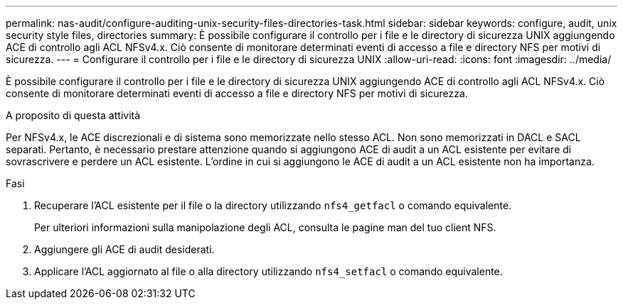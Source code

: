 ---
permalink: nas-audit/configure-auditing-unix-security-files-directories-task.html 
sidebar: sidebar 
keywords: configure, audit, unix security style files, directories 
summary: È possibile configurare il controllo per i file e le directory di sicurezza UNIX aggiungendo ACE di controllo agli ACL NFSv4.x. Ciò consente di monitorare determinati eventi di accesso a file e directory NFS per motivi di sicurezza. 
---
= Configurare il controllo per i file e le directory di sicurezza UNIX
:allow-uri-read: 
:icons: font
:imagesdir: ../media/


[role="lead"]
È possibile configurare il controllo per i file e le directory di sicurezza UNIX aggiungendo ACE di controllo agli ACL NFSv4.x. Ciò consente di monitorare determinati eventi di accesso a file e directory NFS per motivi di sicurezza.

.A proposito di questa attività
Per NFSv4.x, le ACE discrezionali e di sistema sono memorizzate nello stesso ACL. Non sono memorizzati in DACL e SACL separati. Pertanto, è necessario prestare attenzione quando si aggiungono ACE di audit a un ACL esistente per evitare di sovrascrivere e perdere un ACL esistente. L'ordine in cui si aggiungono le ACE di audit a un ACL esistente non ha importanza.

.Fasi
. Recuperare l'ACL esistente per il file o la directory utilizzando `nfs4_getfacl` o comando equivalente.
+
Per ulteriori informazioni sulla manipolazione degli ACL, consulta le pagine man del tuo client NFS.

. Aggiungere gli ACE di audit desiderati.
. Applicare l'ACL aggiornato al file o alla directory utilizzando `nfs4_setfacl` o comando equivalente.

